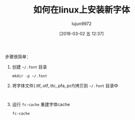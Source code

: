 #+TITLE: 如何在linux上安装新字体
#+AUTHOR: lujun9972
#+TAGS: linux和它的小伙伴,font
#+DATE: [2018-03-02 五 12:37]
#+LANGUAGE:  zh-CN
#+OPTIONS:  H:6 num:nil toc:t \n:nil ::t |:t ^:nil -:nil f:t *:t <:nil

步骤很简单：

1. 创建 =~/.font= 目录

   #+BEGIN_SRC shell
     mkdir -p ~/.font
   #+END_SRC

2. 将字体文件(.ttf,.otf,.ttc,.pfa,.pcf)拷贝到 =~/.font= 目录中
   #+BEGIN_SRC shell
   
   #+END_SRC

3. 运行 =fc-cache= 重建字体cache
   #+BEGIN_SRC shell
     fc-cache
   #+END_SRC
